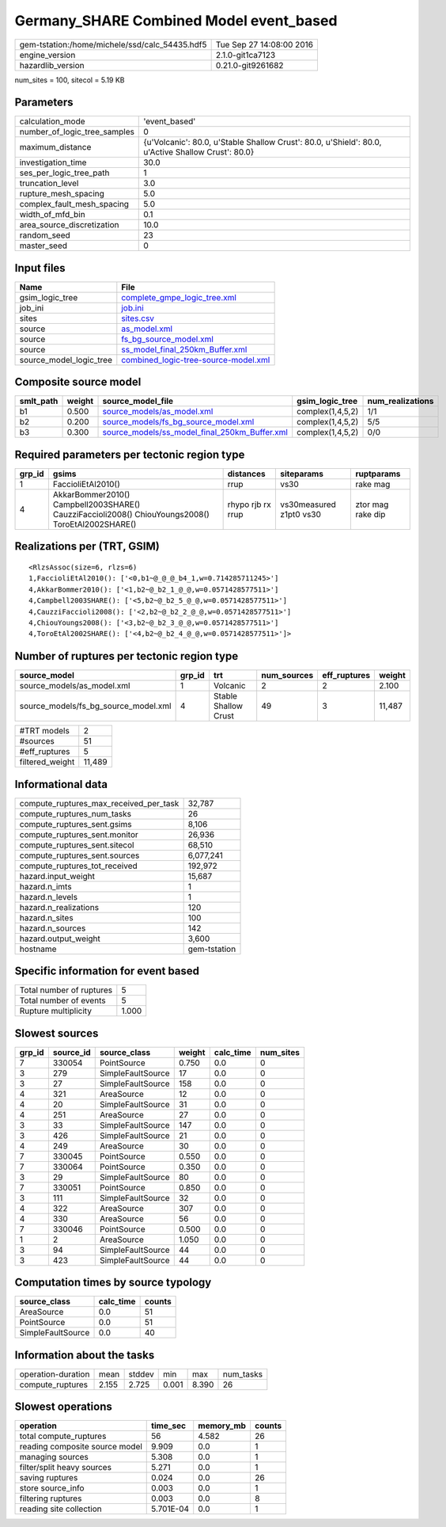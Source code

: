 Germany_SHARE Combined Model event_based
========================================

============================================== ========================
gem-tstation:/home/michele/ssd/calc_54435.hdf5 Tue Sep 27 14:08:00 2016
engine_version                                 2.1.0-git1ca7123        
hazardlib_version                              0.21.0-git9261682       
============================================== ========================

num_sites = 100, sitecol = 5.19 KB

Parameters
----------
============================ ==================================================================================================
calculation_mode             'event_based'                                                                                     
number_of_logic_tree_samples 0                                                                                                 
maximum_distance             {u'Volcanic': 80.0, u'Stable Shallow Crust': 80.0, u'Shield': 80.0, u'Active Shallow Crust': 80.0}
investigation_time           30.0                                                                                              
ses_per_logic_tree_path      1                                                                                                 
truncation_level             3.0                                                                                               
rupture_mesh_spacing         5.0                                                                                               
complex_fault_mesh_spacing   5.0                                                                                               
width_of_mfd_bin             0.1                                                                                               
area_source_discretization   10.0                                                                                              
random_seed                  23                                                                                                
master_seed                  0                                                                                                 
============================ ==================================================================================================

Input files
-----------
======================= ==============================================================================
Name                    File                                                                          
======================= ==============================================================================
gsim_logic_tree         `complete_gmpe_logic_tree.xml <complete_gmpe_logic_tree.xml>`_                
job_ini                 `job.ini <job.ini>`_                                                          
sites                   `sites.csv <sites.csv>`_                                                      
source                  `as_model.xml <as_model.xml>`_                                                
source                  `fs_bg_source_model.xml <fs_bg_source_model.xml>`_                            
source                  `ss_model_final_250km_Buffer.xml <ss_model_final_250km_Buffer.xml>`_          
source_model_logic_tree `combined_logic-tree-source-model.xml <combined_logic-tree-source-model.xml>`_
======================= ==============================================================================

Composite source model
----------------------
========= ====== ================================================================================================ ================ ================
smlt_path weight source_model_file                                                                                gsim_logic_tree  num_realizations
========= ====== ================================================================================================ ================ ================
b1        0.500  `source_models/as_model.xml <source_models/as_model.xml>`_                                       complex(1,4,5,2) 1/1             
b2        0.200  `source_models/fs_bg_source_model.xml <source_models/fs_bg_source_model.xml>`_                   complex(1,4,5,2) 5/5             
b3        0.300  `source_models/ss_model_final_250km_Buffer.xml <source_models/ss_model_final_250km_Buffer.xml>`_ complex(1,4,5,2) 0/0             
========= ====== ================================================================================================ ================ ================

Required parameters per tectonic region type
--------------------------------------------
====== ================================================================================================ ================= ======================= =================
grp_id gsims                                                                                            distances         siteparams              ruptparams       
====== ================================================================================================ ================= ======================= =================
1      FaccioliEtAl2010()                                                                               rrup              vs30                    rake mag         
4      AkkarBommer2010() Campbell2003SHARE() CauzziFaccioli2008() ChiouYoungs2008() ToroEtAl2002SHARE() rhypo rjb rx rrup vs30measured z1pt0 vs30 ztor mag rake dip
====== ================================================================================================ ================= ======================= =================

Realizations per (TRT, GSIM)
----------------------------

::

  <RlzsAssoc(size=6, rlzs=6)
  1,FaccioliEtAl2010(): ['<0,b1~@_@_@_b4_1,w=0.714285711245>']
  4,AkkarBommer2010(): ['<1,b2~@_b2_1_@_@,w=0.0571428577511>']
  4,Campbell2003SHARE(): ['<5,b2~@_b2_5_@_@,w=0.0571428577511>']
  4,CauzziFaccioli2008(): ['<2,b2~@_b2_2_@_@,w=0.0571428577511>']
  4,ChiouYoungs2008(): ['<3,b2~@_b2_3_@_@,w=0.0571428577511>']
  4,ToroEtAl2002SHARE(): ['<4,b2~@_b2_4_@_@,w=0.0571428577511>']>

Number of ruptures per tectonic region type
-------------------------------------------
==================================== ====== ==================== =========== ============ ======
source_model                         grp_id trt                  num_sources eff_ruptures weight
==================================== ====== ==================== =========== ============ ======
source_models/as_model.xml           1      Volcanic             2           2            2.100 
source_models/fs_bg_source_model.xml 4      Stable Shallow Crust 49          3            11,487
==================================== ====== ==================== =========== ============ ======

=============== ======
#TRT models     2     
#sources        51    
#eff_ruptures   5     
filtered_weight 11,489
=============== ======

Informational data
------------------
====================================== ============
compute_ruptures_max_received_per_task 32,787      
compute_ruptures_num_tasks             26          
compute_ruptures_sent.gsims            8,106       
compute_ruptures_sent.monitor          26,936      
compute_ruptures_sent.sitecol          68,510      
compute_ruptures_sent.sources          6,077,241   
compute_ruptures_tot_received          192,972     
hazard.input_weight                    15,687      
hazard.n_imts                          1           
hazard.n_levels                        1           
hazard.n_realizations                  120         
hazard.n_sites                         100         
hazard.n_sources                       142         
hazard.output_weight                   3,600       
hostname                               gem-tstation
====================================== ============

Specific information for event based
------------------------------------
======================== =====
Total number of ruptures 5    
Total number of events   5    
Rupture multiplicity     1.000
======================== =====

Slowest sources
---------------
====== ========= ================= ====== ========= =========
grp_id source_id source_class      weight calc_time num_sites
====== ========= ================= ====== ========= =========
7      330054    PointSource       0.750  0.0       0        
3      279       SimpleFaultSource 17     0.0       0        
3      27        SimpleFaultSource 158    0.0       0        
4      321       AreaSource        12     0.0       0        
4      20        SimpleFaultSource 31     0.0       0        
4      251       AreaSource        27     0.0       0        
3      33        SimpleFaultSource 147    0.0       0        
3      426       SimpleFaultSource 21     0.0       0        
4      249       AreaSource        30     0.0       0        
7      330045    PointSource       0.550  0.0       0        
7      330064    PointSource       0.350  0.0       0        
3      29        SimpleFaultSource 80     0.0       0        
7      330051    PointSource       0.850  0.0       0        
3      111       SimpleFaultSource 32     0.0       0        
4      322       AreaSource        307    0.0       0        
4      330       AreaSource        56     0.0       0        
7      330046    PointSource       0.500  0.0       0        
1      2         AreaSource        1.050  0.0       0        
3      94        SimpleFaultSource 44     0.0       0        
3      423       SimpleFaultSource 44     0.0       0        
====== ========= ================= ====== ========= =========

Computation times by source typology
------------------------------------
================= ========= ======
source_class      calc_time counts
================= ========= ======
AreaSource        0.0       51    
PointSource       0.0       51    
SimpleFaultSource 0.0       40    
================= ========= ======

Information about the tasks
---------------------------
================== ===== ====== ===== ===== =========
operation-duration mean  stddev min   max   num_tasks
compute_ruptures   2.155 2.725  0.001 8.390 26       
================== ===== ====== ===== ===== =========

Slowest operations
------------------
============================== ========= ========= ======
operation                      time_sec  memory_mb counts
============================== ========= ========= ======
total compute_ruptures         56        4.582     26    
reading composite source model 9.909     0.0       1     
managing sources               5.308     0.0       1     
filter/split heavy sources     5.271     0.0       1     
saving ruptures                0.024     0.0       26    
store source_info              0.003     0.0       1     
filtering ruptures             0.003     0.0       8     
reading site collection        5.701E-04 0.0       1     
============================== ========= ========= ======